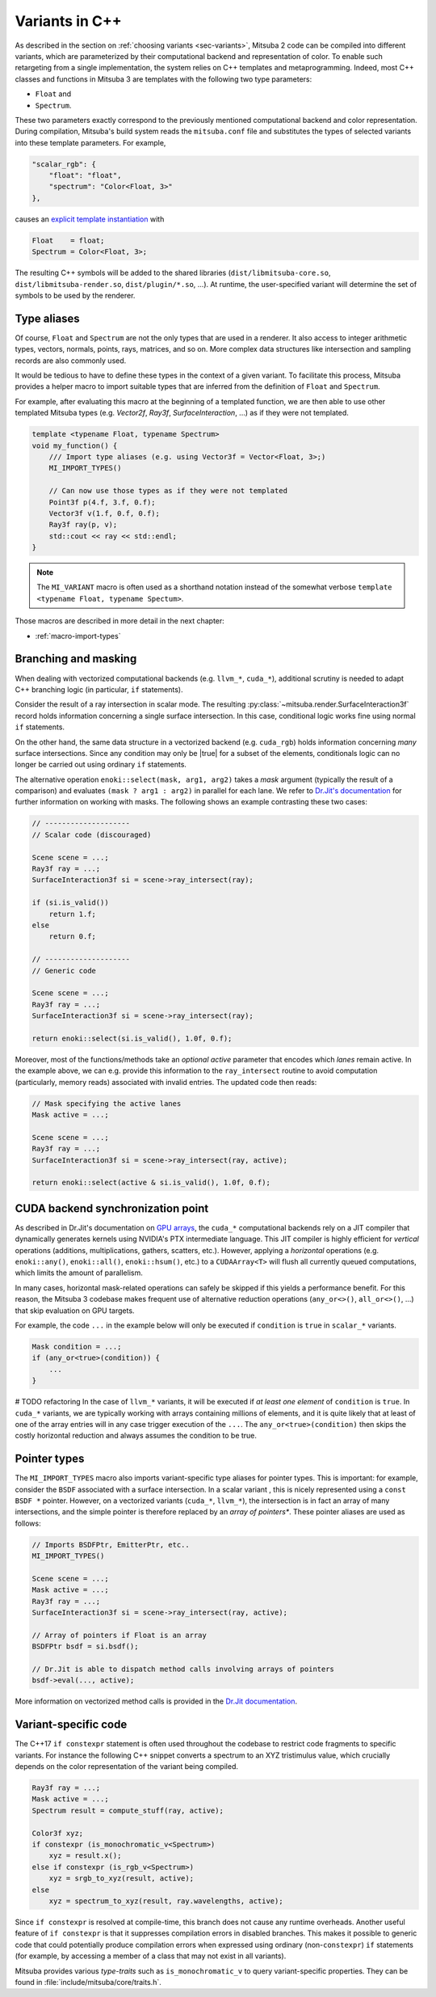 .. _sec-variants-cpp:

Variants in C++
===============

As described in the section on :ref:`choosing variants <sec-variants>`, Mitsuba
2 code can be compiled into different variants, which are parameterized by
their computational backend and representation of color. To enable such
retargeting from a single implementation, the system relies on C++ templates
and metaprogramming. Indeed, most C++ classes and functions in Mitsuba 3 are
templates with the following two type parameters:

- ``Float`` and
- ``Spectrum``.

These two parameters exactly correspond to the previously mentioned computational
backend and color representation. During compilation, Mitsuba's build system reads
the ``mitsuba.conf`` file and substitutes the types of selected variants into these
template parameters. For example,

.. code-block:: text

    "scalar_rgb": {
        "float": "float",
        "spectrum": "Color<Float, 3>"
    },

causes an
`explicit template instantiation <https://en.cppreference.com/w/cpp/language/class_template#Explicit_instantiation>`_
with

.. code-block::

    Float    = float;
    Spectrum = Color<Float, 3>;

The resulting C++ symbols will be added to the shared libraries
(``dist/libmitsuba-core.so``, ``dist/libmitsuba-render.so``,
``dist/plugin/*.so``, ...). At runtime, the user-specified variant will
determine the set of symbols to be used by the renderer.

Type aliases
------------

Of course, ``Float`` and ``Spectrum`` are not the only types that are used in a
renderer. It also access to integer arithmetic types, vectors, normals, points,
rays, matrices, and so on. More complex data structures like intersection and
sampling records are also commonly used.

It would be tedious to have to define these types in the context of a given
variant. To facilitate this process, Mitsuba provides a helper macro to import
suitable types that are inferred from the definition of ``Float`` and
``Spectrum``.

For example, after evaluating this macro at the beginning of a templated
function, we are then able to use other templated Mitsuba types (e.g.
`Vector2f`, `Ray3f`, `SurfaceInteraction`, ...) as if they were not templated.

.. code-block:: c++

    template <typename Float, typename Spectrum>
    void my_function() {
        /// Import type aliases (e.g. using Vector3f = Vector<Float, 3>;)
        MI_IMPORT_TYPES()

        // Can now use those types as if they were not templated
        Point3f p(4.f, 3.f, 0.f);
        Vector3f v(1.f, 0.f, 0.f);
        Ray3f ray(p, v);
        std::cout << ray << std::endl;
    }

.. note::

    The ``MI_VARIANT`` macro is often used as a shorthand notation instead of
    the somewhat verbose ``template <typename Float, typename Spectum>``.

Those macros are described in more detail in the next chapter:

- :ref:`macro-import-types`


Branching and masking
---------------------

When dealing with vectorized computational backends (e.g. ``llvm_*``,
``cuda_*``), additional scrutiny is needed to adapt C++ branching logic (in
particular, ``if`` statements).

Consider the result of a ray intersection in scalar mode. The resulting
:py:class:`~mitsuba.render.SurfaceInteraction3f` record holds information
concerning a single surface intersection. In this case, conditional logic works
fine using normal ``if`` statements.

On the other hand, the same data structure in a vectorized backend (e.g.
``cuda_rgb``) holds information concerning *many* surface intersections. Since
any condition may only be |true| for a subset of the elements, conditionals
logic can no longer be carried out using ordinary ``if`` statements.

The alternative operation ``enoki::select(mask, arg1, arg2)`` takes a *mask*
argument (typically the result of a comparison) and evaluates ``(mask ? arg1 :
arg2)`` in parallel for each lane. We refer to `Dr.Jit's documentation
<https://enoki.readthedocs.io/en/master/basics.html#working-with-masks>`_ for
further information on working with masks. The following shows an example
contrasting these two cases:

.. code-block:: cpp

    // --------------------
    // Scalar code (discouraged)

    Scene scene = ...;
    Ray3f ray = ...;
    SurfaceInteraction3f si = scene->ray_intersect(ray);

    if (si.is_valid())
        return 1.f;
    else
        return 0.f;

    // --------------------
    // Generic code

    Scene scene = ...;
    Ray3f ray = ...;
    SurfaceInteraction3f si = scene->ray_intersect(ray);

    return enoki::select(si.is_valid(), 1.0f, 0.f);

Moreover, most of the functions/methods take an *optional* `active` parameter
that encodes which *lanes* remain active. In the example above, we can e.g.
provide this information to the ``ray_intersect`` routine to avoid computation
(particularly, memory reads) associated with invalid entries. The updated code
then reads:

.. code-block:: cpp

    // Mask specifying the active lanes
    Mask active = ...;

    Scene scene = ...;
    Ray3f ray = ...;
    SurfaceInteraction3f si = scene->ray_intersect(ray, active);

    return enoki::select(active & si.is_valid(), 1.0f, 0.f);

CUDA backend synchronization point
----------------------------------

As described in Dr.Jit's documentation on `GPU arrays
<https://enoki.readthedocs.io/en/master/gpu.html#suggestions-regarding-horizontal-operations>`_,
the ``cuda_*`` computational backends rely on a JIT compiler that dynamically
generates kernels using NVIDIA's PTX intermediate language. This JIT compiler
is highly efficient for *vertical* operations (additions, multiplications,
gathers, scatters, etc.).  However, applying a *horizontal* operations (e.g.
``enoki::any()``, ``enoki::all()``, ``enoki::hsum()``, etc.) to a
``CUDAArray<T>`` will flush all currently queued computations, which limits the
amount of parallelism.

In many cases, horizontal mask-related operations can safely be skipped if this
yields a performance benefit. For this reason, the Mitsuba 3 codebase makes
frequent use of alternative reduction operations (``any_or<>()``,
``all_or<>()``, ...) that skip evaluation on GPU targets.

For example, the code ``...`` in the example below will
only be executed if ``condition`` is ``true`` in ``scalar_*`` variants.

.. code-block:: cpp

    Mask condition = ...;
    if (any_or<true>(condition)) {
        ...
    }

# TODO refactoring
In the case of ``llvm_*`` variants, it will be executed if *at least one
element* of ``condition`` is ``true``. In ``cuda_*`` variants, we are typically
working with arrays containing millions of elements, and it is quite likely
that at least of one of the array entries will in any case trigger execution of the
``...``. The ``any_or<true>(condition)`` then skips the costly horizontal reduction
and always assumes the condition to be true.

Pointer types
-------------

The ``MI_IMPORT_TYPES`` macro also imports variant-specific type aliases for
pointer types. This is important: for example, consider the ``BSDF`` associated
with a surface intersection. In a scalar variant , this is nicely represented
using a ``const BSDF *`` pointer. However, on a vectorized variants (``cuda_*``,
``llvm_*``), the intersection is in fact an array of many intersections, and
the simple pointer is therefore replaced by an *array of pointers**. These
pointer aliases are used as follows:

.. code-block:: c++

    // Imports BSDFPtr, EmitterPtr, etc..
    MI_IMPORT_TYPES()

    Scene scene = ...;
    Mask active = ...;
    Ray3f ray = ...;
    SurfaceInteraction3f si = scene->ray_intersect(ray, active);

    // Array of pointers if Float is an array
    BSDFPtr bsdf = si.bsdf();

    // Dr.Jit is able to dispatch method calls involving arrays of pointers
    bsdf->eval(..., active);

More information on vectorized method calls is provided in the `Dr.Jit
documentation <https://enoki.readthedocs.io/en/master/calls.html>`_.

Variant-specific code
---------------------

The C++17 ``if constexpr`` statement is often used throughout the codebase to
restrict code fragments to specific variants. For instance the following C++
snippet converts a spectrum to an XYZ tristimulus value, which crucially
depends on the color representation of the variant being compiled.

.. code-block:: c++

    Ray3f ray = ...;
    Mask active = ...;
    Spectrum result = compute_stuff(ray, active);

    Color3f xyz;
    if constexpr (is_monochromatic_v<Spectrum>)
        xyz = result.x();
    else if constexpr (is_rgb_v<Spectrum>)
        xyz = srgb_to_xyz(result, active);
    else
        xyz = spectrum_to_xyz(result, ray.wavelengths, active);

Since ``if constexpr`` is resolved at compile-time, this branch does not cause
any runtime overheads. Another useful feature of ``if constexpr`` is that it
suppresses compilation errors in disabled branches. This makes it possible to
generic code that could potentially produce compilation errors when expressed
using ordinary (non-``constexpr``) ``if`` statements (for example, by accessing
a member of a class that may not exist in all variants).

Mitsuba provides various *type-traits* such as ``is_monochromatic_v`` to query
variant-specific properties. They can be found in
:file:`include/mitsuba/core/traits.h`.
